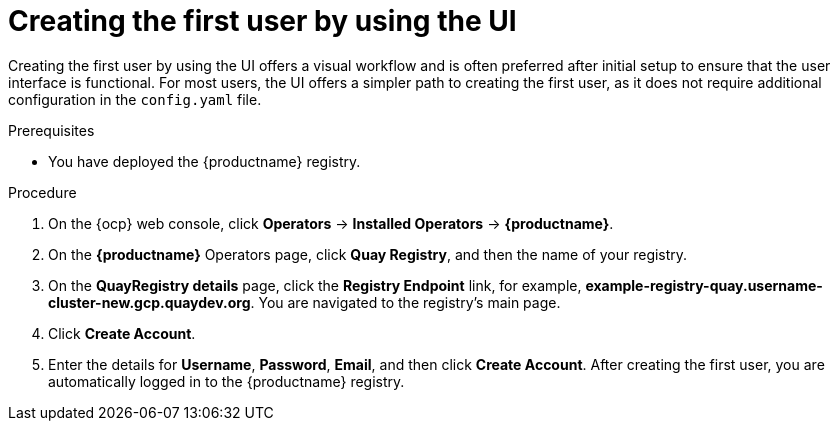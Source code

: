 :_mod-docs-content-type: PROCEDURE
[id="first-user-ui"]
= Creating the first user by using the UI

Creating the first user by using the UI offers a visual workflow and is often preferred after initial setup to ensure that the user interface is functional. For most users, the UI offers a simpler path to creating the first user, as it does not require additional configuration in the `config.yaml` file.

.Prerequisites

* You have deployed the {productname} registry.

.Procedure

. On the {ocp} web console, click *Operators* -> *Installed Operators* -> *{productname}*.

. On the *{productname}* Operators page, click *Quay Registry*, and then the name of your registry.

. On the *QuayRegistry details* page, click the *Registry Endpoint* link, for example, *example-registry-quay.username-cluster-new.gcp.quaydev.org*. You are navigated to the registry's main page. 

. Click *Create Account*.

. Enter the details for *Username*, *Password*, *Email*, and then click *Create Account*. After creating the first user, you are automatically logged in to the {productname} registry.